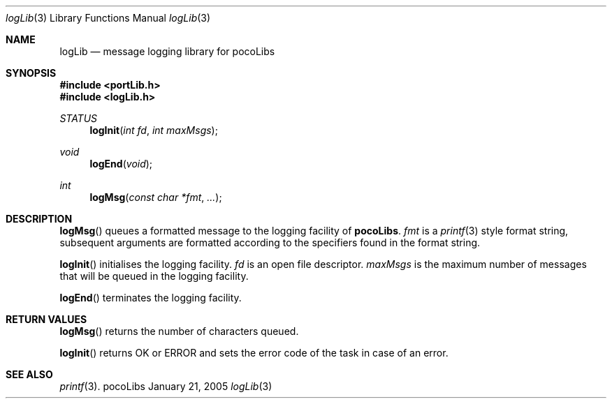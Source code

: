 .\" Copyright (c) 1999-2005 CNRS/LAAS
.\"
.\" Permission to use, copy, modify, and distribute this software for any
.\" purpose with or without fee is hereby granted, provided that the above
.\" copyright notice and this permission notice appear in all copies.
.\"
.\" THE SOFTWARE IS PROVIDED "AS IS" AND THE AUTHOR DISCLAIMS ALL WARRANTIES
.\" WITH REGARD TO THIS SOFTWARE INCLUDING ALL IMPLIED WARRANTIES OF
.\" MERCHANTABILITY AND FITNESS. IN NO EVENT SHALL THE AUTHOR BE LIABLE FOR
.\" ANY SPECIAL, DIRECT, INDIRECT, OR CONSEQUENTIAL DAMAGES OR ANY DAMAGES
.\" WHATSOEVER RESULTING FROM LOSS OF USE, DATA OR PROFITS, WHETHER IN AN
.\" ACTION OF CONTRACT, NEGLIGENCE OR OTHER TORTIOUS ACTION, ARISING OUT OF
.\" OR IN CONNECTION WITH THE USE OR PERFORMANCE OF THIS SOFTWARE.
.\"
.Dd January 21, 2005
.Dt logLib 3
.Os pocoLibs
.Sh NAME 
.Nm logLib
.Nd message logging library for pocoLibs
.Sh SYNOPSIS
.Fd "#include <portLib.h>"
.Fd "#include <logLib.h>"
.Ft STATUS
.Fn logInit "int fd" "int maxMsgs"
.Ft void
.Fn logEnd void
.Ft int 
.Fn logMsg "const char *fmt" ...
.Sh DESCRIPTION
.Fn logMsg
queues a formatted message to the logging facility of 
.Nm pocoLibs .
.Fa fmt
is a 
.Xr printf 3
style format string, subsequent arguments are formatted according to
the specifiers found in the format string. 
.Pp
.Fn logInit
initialises the logging facility. 
.Fa fd 
is an open file descriptor.
.Fa maxMsgs 
is the maximum number of messages that will be queued in the logging
facility. 
.Pp
.Fn logEnd
terminates the logging facility.
.Sh RETURN VALUES
.Fn logMsg
returns the number of characters queued.
.Pp
.Fn logInit
returns
.Dv
OK
or
.Dv ERROR
and sets the error code of the task in case of an error.
.Sh SEE ALSO
.Xr printf 3 .
